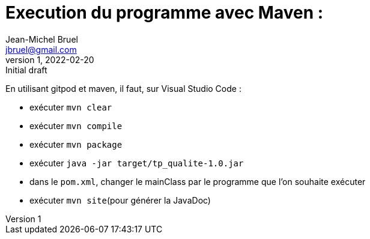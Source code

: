 = Execution du programme avec Maven : 
Jean-Michel Bruel <jbruel@gmail.com>
v1, 2022-02-20 : Initial draft
:icons: font
:diagrams: .
:experimental:
:classroom-link: https://classroom.github.com/a/gWXnQmIT
:imagesdir: images

// Useful definitions
:eclipse: http://www.eclipse.org[Eclipse]
:intellij: https://www.jetbrains.com/idea/[IntelliJ]
:maven: http://maven.apache.org/[Maven]
:vscode: https://code.visualstudio.com/[VS Code]

// Specific to GitHub
ifdef::env-github[]
:toc:
:tip-caption: :bulb:
:note-caption: :information_source:
:important-caption: :heavy_exclamation_mark:
:caution-caption: :fire:
:warning-caption: :warning:
:icongit: Git
endif::[]

En utilisant gitpod et maven, il faut, sur Visual Studio Code : 

- exécuter `mvn clear`
- exécuter `mvn compile`
- exécuter `mvn package`
- exécuter `java -jar target/tp_qualite-1.0.jar`
- dans le `pom.xml`, changer le mainClass par le programme que l'on souhaite exécuter
- exécuter `mvn site`(pour générer la JavaDoc)


